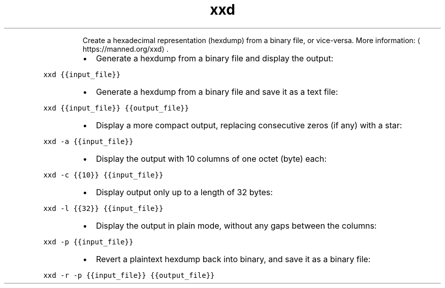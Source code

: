 .TH xxd
.PP
.RS
Create a hexadecimal representation (hexdump) from a binary file, or vice\-versa.
More information: \[la]https://manned.org/xxd\[ra]\&.
.RE
.RS
.IP \(bu 2
Generate a hexdump from a binary file and display the output:
.RE
.PP
\fB\fCxxd {{input_file}}\fR
.RS
.IP \(bu 2
Generate a hexdump from a binary file and save it as a text file:
.RE
.PP
\fB\fCxxd {{input_file}} {{output_file}}\fR
.RS
.IP \(bu 2
Display a more compact output, replacing consecutive zeros (if any) with a star:
.RE
.PP
\fB\fCxxd \-a {{input_file}}\fR
.RS
.IP \(bu 2
Display the output with 10 columns of one octet (byte) each:
.RE
.PP
\fB\fCxxd \-c {{10}} {{input_file}}\fR
.RS
.IP \(bu 2
Display output only up to a length of 32 bytes:
.RE
.PP
\fB\fCxxd \-l {{32}} {{input_file}}\fR
.RS
.IP \(bu 2
Display the output in plain mode, without any gaps between the columns:
.RE
.PP
\fB\fCxxd \-p {{input_file}}\fR
.RS
.IP \(bu 2
Revert a plaintext hexdump back into binary, and save it as a binary file:
.RE
.PP
\fB\fCxxd \-r \-p {{input_file}} {{output_file}}\fR
